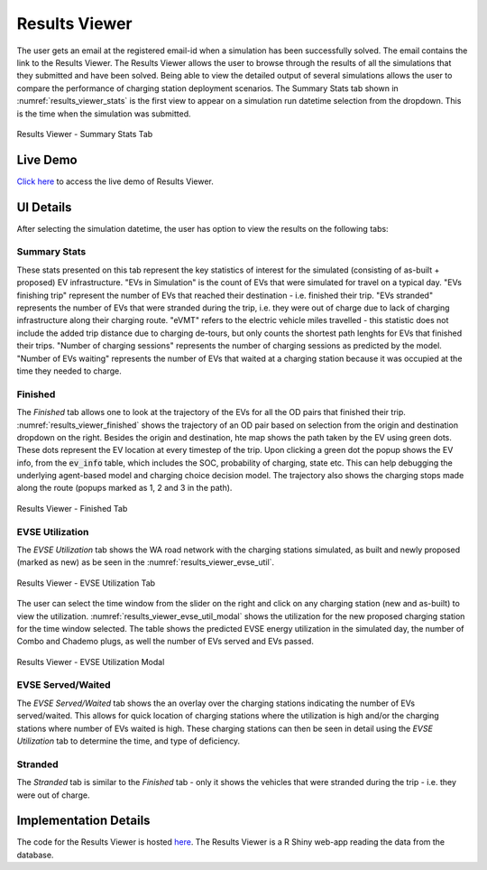 ==============
Results Viewer
==============
The user gets an email at the registered email-id when a simulation has been successfully solved. The email contains the link to the Results Viewer. The Results Viewer allows the user to browse through the results of all the simulations that they submitted and have been solved. Being able to view the detailed output of several simulations allows the user to compare the performance of charging station deployment scenarios. The Summary Stats tab shown in :numref:`results_viewer_stats` is the first view to appear on a simulation run datetime selection from the dropdown. This is the time when the simulation was submitted.

.. _results_viewer_stats: 
.. figure:: _static/results_viewer_stats.PNG
    :width: 800px
    :align: center
    :alt: Results Viewer 
    :figclass: align-center
    
    Results Viewer - Summary Stats Tab 

Live Demo
=========
`Click here`_ to access the live demo of Results Viewer.

UI Details 
==========
After selecting the simulation datetime, the user has option to view the results on the following tabs:

Summary Stats
-------------
These stats presented on this tab represent the key statistics of interest for the simulated (consisting of as-built + proposed) EV infrastructure. "EVs in Simulation" is the count of EVs that were simulated for travel on a typical day. "EVs finishing trip" represent the number of EVs that reached their destination - i.e. finished their trip. "EVs stranded" represents the number of EVs that were stranded during the trip, i.e. they were out of charge due to lack of charging infrastructure along their charging route. "eVMT" refers to the electric vehicle miles travelled - this statistic does not include the added trip distance due to charging de-tours, but only counts the shortest path lenghts for EVs that finished their trips. "Number of charging sessions" represents the number of charging sessions as predicted by the model. "Number of EVs waiting" represents the number of EVs that waited at a charging station because it was occupied at the time they needed to charge. 

Finished
--------
The `Finished` tab allows one to look at the trajectory of the EVs for all the OD pairs that finished their trip. :numref:`results_viewer_finished` shows the trajectory of an OD pair based on selection from the origin and destination dropdown on the right. Besides the origin and destination, hte map shows the path taken by the EV using green dots. These dots represent the EV location at every timestep of the trip. Upon clicking a green dot the popup shows the EV info, from the :code:`ev_info` table, which includes the SOC, probability of charging, state etc. This can help debugging the underlying agent-based model and charging choice decision model. The trajectory also shows the charging stops made along the route (popups marked as 1, 2 and 3 in the path). 

.. _results_viewer_finished: 
.. figure:: _static/results_viewer_finished.PNG
    :width: 800px
    :align: center
    :alt: Results Viewer Finished Tab
    :figclass: align-center
    
    Results Viewer - Finished Tab 

EVSE Utilization
----------------
The `EVSE Utilization` tab shows the WA road network with the charging stations simulated, as built and newly proposed (marked as new) as be seen in the :numref:`results_viewer_evse_util`. 

.. _results_viewer_evse_util: 
.. figure:: _static/results_viewer_evse_util.PNG
    :width: 800px
    :align: center
    :alt: Results Viewer EVSE Utilization
    :figclass: align-center
    
    Results Viewer - EVSE Utilization Tab 

The user can select the time window from the slider on the right and click on any charging station (new and as-built) to view the utilization. :numref:`results_viewer_evse_util_modal` shows the utilization for the 
new proposed charging station for the time window selected. The table shows the predicted EVSE energy utilization in the simulated day, the number of Combo and Chademo plugs, as well the number of EVs served and EVs passed.

.. _results_viewer_evse_util_modal: 
.. figure:: _static/results_viewer_evse_util_modal.PNG
    :width: 800px
    :align: center
    :alt: Results Viewer EVSE Utilization Modal
    :figclass: align-center
    
    Results Viewer - EVSE Utilization Modal

EVSE Served/Waited
------------------
The `EVSE Served/Waited` tab shows the an overlay over the charging stations indicating the number of EVs served/waited. This allows for quick location of charging stations where the utilization is high and/or the charging stations where number of EVs waited is high. These charging stations can then be seen in detail using the `EVSE Utilization` tab to determine the time, and type of deficiency. 

Stranded
--------
The `Stranded` tab is similar to the `Finished` tab - only it shows the vehicles that were stranded during the trip - i.e. they were out of charge.

Implementation Details
======================
The code for the Results Viewer is hosted `here`_. The Results Viewer is a R Shiny web-app reading the data from the database. 

.. _here: https://github.com/chintanp/wsdot_evse_results_viewer
.. _Click here: https://cp84.shinyapps.io/res_view/